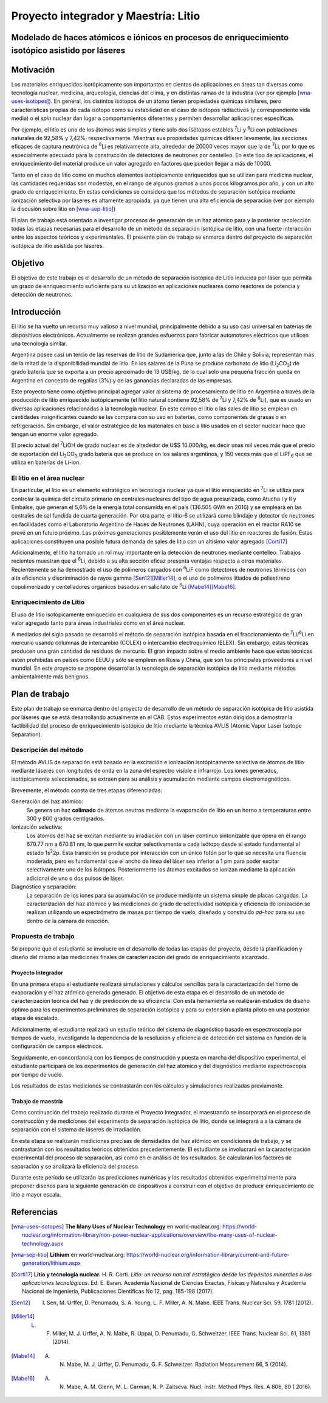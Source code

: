 #####################################
Proyecto integrador y Maestría: Litio
#####################################


**************************************************************************************************
Modelado de haces atómicos e iónicos en procesos de enriquecimiento isotópico asistido por láseres
**************************************************************************************************

**********
Motivación
**********

Los materiales enriquecidos isotópicamente son importantes en cientos de aplicaciones en áreas tan diversas como tecnología nuclear, medicina, arqueología, ciencias del clima, y en distintas ramas de la industria (ver por ejemplo [wna-uses-isotopes]_).
En general, los distintos isótopos de un átomo tienen propiedades químicas similares, pero características propias de cada isótopo como su estabilidad en el caso de isótopos radiactivos (y correspondiente vida media) o el *spin* nuclear dan lugar a comportamientos diferentes y permiten desarrollar aplicaciones específicas.

Por ejemplo, el litio es uno de los átomos más simples y tiene sólo dos isótopos estables |7Li| y |6Li| con poblaciones naturales de 92,58% y 7,42%, respectivamente. Mientras sus propiedades químicas difieren levemente, las secciones eficaces de captura neutrónica de |6Li| es relativamente alta, alrededor de 20000 veces mayor que la de |7Li|, por lo que es especialmente adecuado para la construcción de detectores de neutrones por centelleo. En este tipo de aplicaciones, el enriquecimiento del material produce un valor agregado en factores que pueden llegar a más de 10000.

Tanto en el caso de litio como en muchos elementos isotópicamente enriquecidos que se utilizan para medicina nuclear, las cantidades requeridas son modestas, en el rango de algunos gramos a unos pocos kilogramos por año, y con un alto grado de enriquecimiento. En estas condiciones se considera que los métodos de separación isotópica mediante ionización selectiva por láseres es altamente apropiada, ya que tienen una alta eficiencia de separación (ver por ejemplo la discusión sobre litio en [wna-sep-litio]_)


El plan de trabajo está orientado a investigar procesos de generación de un haz atómico para y la posterior recolección  todas las etapas necesarias para el desarrollo de un método de separación isotópica de litio, con una fuerte interacción entre los aspectos teóricos y experimentales.
El presente plan de trabajo se enmarca dentro del proyecto de separación isotópica de litio asistida por láseres.


********
Objetivo
********

El objetivo de este trabajo es el desarrollo de un método de separación isotópica de Litio inducida por láser que permita un grado de enriquecimiento suficiente para su utilización en aplicaciones nucleares como reactores de potencia y detección de neutrones.


************
Introducción
************

El litio se ha vuelto un recurso muy valioso a nivel mundial, principalmente debido a su uso casi universal en baterías de dispositivos electrónicos. Actualmente se realizan grandes esfuerzos para fabricar automotores eléctricos que utilicen una tecnología similar.

Argentina posee casi un tercio de las reservas de litio de Sudamérica que, junto a las de Chile y Bolivia, representan más de la mitad de la disponibilidad mundial de litio. En los salares de la Puna se produce carbonato de litio (|Li2CO3|) de grado batería que se exporta a un precio aproximado de 13 US$/kg, de lo cual solo una pequeña fracción queda en Argentina en concepto de regalías (3%) y de las ganancias declaradas de las empresas. 

Este proyecto tiene como objetivo principal agregar valor al sistema de procesamiento  de litio en Argentina a través de la producción de litio enriquecido isotópicamente (el litio natural contiene 92,58% de |7Li| y 7,42% de |6Li|), que es usado en diversas aplicaciones relacionadas a la tecnología nuclear. En este campo el litio o  las sales de litio se emplean en cantidades insignificantes cuando se las compara con su uso en baterías, como componentes de grasas o en refrigeración. Sin embargo, el valor estratégico de los materiales en base a litio usados en el sector nuclear hace que tengan un enorme valor agregado.  

El precio actual del |7Li|\ OH de grado nuclear es de alrededor de U$S 10.000/kg, es decir unas mil veces más que el precio de exportación del |Li2CO3| grado batería que se produce en los salares argentinos, y 150 veces más que el |LiPF6| que se utiliza en baterías de Li-ion.
 

El litio en el área nuclear
===========================

 

En particular, el litio es un elemento estratégico en tecnología nuclear ya que el litio enriquecido en |7Li| se utiliza para controlar la química del circuito primario en centrales nucleares del tipo de agua presurizada, como Atucha I y II y Embalse, que generan el 5,6% de la energía total consumida en el país (136.505 GWh en 2016) y se empleará en las centrales de sal fundida de cuarta generación. Por otra parte, el litio-6 se utilizará como blindaje y detector de neutrones en facilidades como el Laboratorio Argentino de Haces de Neutrones (LAHN), cuya operación en el reactor RA10 se prevé en un futuro próximo. Las próximas generaciones posiblemente verán el uso del litio en reactores de fusión. Estas aplicaciones constituyen una posible futura demanda de sales de litio con un altísimo valor agregado [Corti17]_

 

Adicionalmente, el litio ha tomado un rol muy importante en la detección de neutrones mediante centelleo. Trabajos recientes muestran que el |6Li|, debido a su alta sección eficaz presenta ventajas respecto a otros materiales. Recientemente se ha demostrado el uso de polímeros cargados con |6Li|\ F como detectores de neutrones térmicos con alta eficiencia y discriminación de rayos gamma [Sen12]_\ [Miller14]_, o el uso de polímeros litiados de poliestireno copolimerizado y centelladores orgánicos basados en salicilato de |6Li| [Mabe14]_\ [Mabe16]_.

.. |7Li| replace:: :sup:`7`\ Li
.. |6Li| replace:: :sup:`6`\ Li
.. |Li2CO3| replace:: Li\ :sub:`2`\ CO\ :sub:`3`
.. |LiPF6| replace:: LiPF\ :sub:`6`


Enriquecimiento de Litio
========================


El uso de litio isotópicamente enriquecido en cualquiera de sus dos componentes es un recurso estratégico de gran valor agregado tanto para áreas industriales como en el área nuclear.

A mediados del siglo pasado se desarrolló el método de separación isotópica basada en el fraccionamiento de |7Li|\ /\ |6Li| en mercurio usando columnas de intercambio (COLEX) o intercambio electroquímico (ELEX). Sin embargo, estas técnicas producen una gran cantidad de residuos de mercurio. El gran impacto sobre el medio ambiente hace que estas técnicas estén prohibidas en países como EEUU y sólo se empleen en Rusia y China, que son los principales proveedores a nivel mundial. En este proyecto se propone desarrollar la tecnología de separación isotópica de litio mediante métodos ambientalmente más benignos.


***************
Plan de trabajo
***************

Este plan de trabajo se enmarca dentro del proyecto de desarrollo de un método de separación isotópica de litio asistida por láseres que se está desarrollando actualmente en el CAB. Estos experimentos están dirigidos a demostrar la factibilidad  del proceso de enriquecimiento isotópico de litio mediante la técnica AVLIS (Atomic Vapor Laser Isotope Separation).
 

Descripción del método
======================

El método AVLIS de separación está basado en la excitación e ionización isotópicamente selectiva de átomos de litio mediante láseres con longitudes de onda en la zona del espectro visible e infrarrojo.
Los iones generados, isotópicamente seleccionados, se extraen para su análisis y acumulación mediante campos electromagnéticos. 

Brevemente, el método consta de tres etapas diferenciadas:

Generación del haz atómico:
    Se genera un haz **colimado** de átomos neutros mediante la evaporación de litio en un horno a temperaturas entre 300 y 800 grados centígrados. 

Ionización selectiva:
    Los átomos del haz se excitan mediante su irradiación con un láser continuo sintonizable  que opera en el rango 670.77 nm a 670.81 nm, lo que permite excitar selectivamente a cada isótopo desde el estado fundamental al estado 1s\ :sup:`2`\ 2p.  Esta transición se produce por interacción con un único fotón por lo que se necesita una fluencia moderada, pero es fundamental que el ancho de línea del láser sea inferior a 1 pm para poder excitar selectivamente uno de los isótopos. Posteriormente los átomos excitados se ionizan mediante la aplicación adicional de uno o dos pulsos de láser.


Diagnóstico y separación:
    La separación de los iones para su acumulación se produce mediante un sistema simple de placas cargadas. La caracterización del haz atómico y las mediciones de grado de selectividad isotópica y eficiencia de ionización se realizan utilizando un espectrómetro de masas por tiempo de vuelo, diseñado y construido *ad-hoc* para su uso dentro de la cámara de reacción.


Propuesta de trabajo
====================

Se propone que el estudiante se involucre en el desarrollo de todas las etapas del proyecto, desde la planificación y diseño del mismo a las mediciones finales de caracterización del grado de enriquecimiento alcanzado.

Proyecto Integrador
-------------------

En una primera etapa el estudiante realizará simulaciones y cálculos sencillos para la caracterización del horno de evaporación y el haz atómico generado generado. El objetivo de esta etapa  es el desarrollo de un método de caracterización teórica del haz y de predicción de su eficiencia. Con esta herramienta se realizarán estudios de diseño óptimo para los experimentos preliminares de separación isotópica y para su extensión a planta piloto en una posterior etapa de escalado.

Adicionalmente, el estudiante realizará un estudio teórico del sistema de diagnóstico basado en espectroscopía por tiempos de vuelo, investigando la dependencia de la resolución y eficiencia de detección del sistema en función de la configuración de campos eléctricos.

Seguidamente, en concordancia con los tiempos de construcción y puesta en marcha del dispositivo experimental, el estudiante participará de los experimentos de generación del haz atómico y del diagnóstico mediante espectroscopía por tiempo de vuelo.

Los resultados de estas mediciones se contrastarán con los cálculos y simulaciones realizadas previamente.

Trabajo de maestría
-------------------

Como continuación del trabajo realizado durante el Proyecto Integrador, el maestrando se incorporará en el proceso de construcción y de mediciones del experimento de separación isotópica de litio, donde se integrará a a la cámara de separación con el sistema de láseres de irradiación.

En esta etapa se realizarán mediciones precisas de densidades del haz atómico en condiciones de trabajo, y se contrastarán con los resultados teóricos obtenidos precedentemente. El estudiante se involucrará en la caracterización experimental del proceso de separación, así como en el análisis de los resultados. Se calcularán los factores de separación y se analizará la eficiencia del proceso.

Durante este período se utilizarán las predicciones numéricas y los resultados obtenidos experimentalmente para proponer diseños para la siguiente generación de dispositivos a construir con el objetivo de producir enriquecimiento de litio a mayor escala. 



***********
Referencias
***********

.. [wna-uses-isotopes] **The Many Uses of Nuclear Technology** en world-nuclear.org: https://world-nuclear.org/information-library/non-power-nuclear-applications/overview/the-many-uses-of-nuclear-technology.aspx

.. [wna-sep-litio] **Lithium** en world-nuclear.org: https://world-nuclear.org/information-library/current-and-future-generation/lithium.aspx

		   
.. [Corti17] **Litio y tecnología nuclear.** H. R. Corti. *Litio: un recurso natural estratégico desde los depósitos minerales a las aplicaciones tecnológicas.* Ed. E. Baran. Academia Nacional de Ciencias Exactas, Físicas y Naturales y Academia Nacional de Ingeniería, Publicaciones Científicas No 12, pag. 185-198 (2017).

.. [Sen12] I. Sen, M. Urffer, D. Penumadu, S. A. Young, L. F. Miller, A. N. Mabe. IEEE Trans. Nuclear Sci. 59, 1781 (2012).

.. [Miller14] L. F. Miller, M. J. Urffer, A. N. Mabe, R. Uppal, D. Penumadu, G. Schweitzer. IEEE Trans. Nuclear Sci. 61, 1381 (2014).

.. [Mabe14] A. N. Mabe, M. J. Urffer, D. Penumadu, G. F. Schweitzer. Radiation Measurement 66, 5 (2014).

.. [Mabe16] A. N. Mabe, A. M. Glenn, M. L. Carman, N. P. Zaitseva. Nucl. Instr. Method Phys. Res. A 806, 80 ( 2016).
